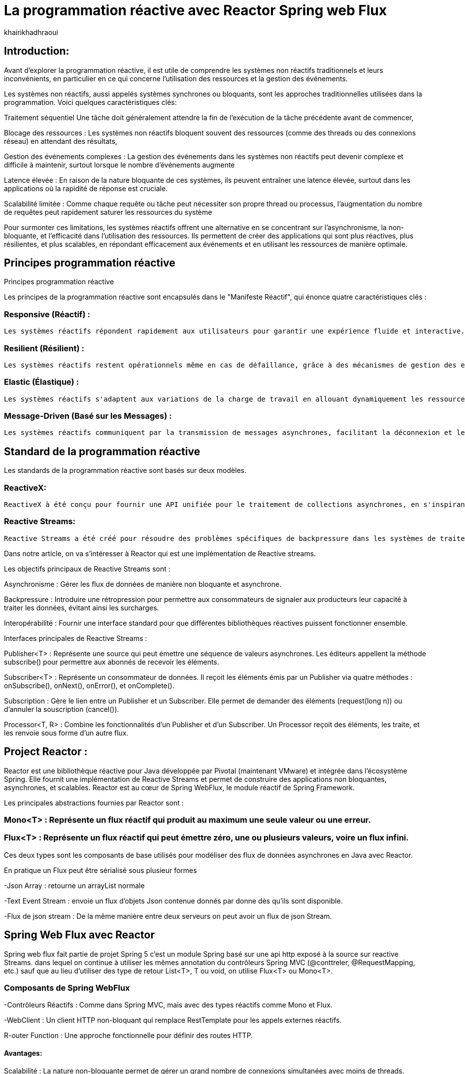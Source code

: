 = La programmation réactive avec Reactor Spring web Flux  
:showtitle:
:page-navtitle: La programmation réactive avec Reactor Spring web Flux  
:page-excerpt: 
:layout: post
:author: khairikhadhraoui
:page-tags: 
:page-vignette: programation-reactive.jpg
:page-liquid:
:page-categories: software news

== Introduction:

Avant d'explorer la programmation réactive, il est utile de comprendre les systèmes non réactifs traditionnels et leurs inconvénients, en particulier en ce qui concerne l'utilisation des ressources et la gestion des événements. 

Les systèmes non réactifs, aussi appelés systèmes synchrones ou bloquants, sont les approches traditionnelles utilisées dans la programmation. Voici quelques caractéristiques clés:  


Traitement séquentiel Une tâche doit généralement attendre la fin de l'exécution de la tâche précédente avant de commencer, 

Blocage des ressources : Les systèmes non réactifs bloquent souvent des ressources (comme des threads ou des connexions réseau) en attendant des résultats, 

Gestion des événements complexes : La gestion des événements dans les systèmes non réactifs peut devenir complexe et difficile à maintenir, surtout lorsque le nombre d'événements augmente 

Latence élevée : En raison de la nature bloquante de ces systèmes, ils peuvent entraîner une latence élevée, surtout dans les applications où la rapidité de réponse est cruciale.  

Scalabilité limitée : Comme chaque requête ou tâche peut nécessiter son propre thread ou processus, l'augmentation du nombre de requêtes peut rapidement saturer les ressources du système 

 

Pour surmonter ces limitations, les systèmes réactifs offrent une alternative en se concentrant sur l'asynchronisme, la non-bloquante, et l'efficacité dans l'utilisation des ressources. Ils permettent de créer des applications qui sont plus réactives, plus résilientes, et plus scalables, en répondant efficacement aux événements et en utilisant les ressources de manière optimale. 

== Principes programmation réactive  

Principes programmation réactive  

Les principes de la programmation réactive sont encapsulés dans le "Manifeste Réactif", qui énonce quatre caractéristiques clés : 

=== Responsive (Réactif) : 
  
  Les systèmes réactifs répondent rapidement aux utilisateurs pour garantir une expérience fluide et interactive. 

=== Resilient (Résilient) : 
  
  Les systèmes réactifs restent opérationnels même en cas de défaillance, grâce à des mécanismes de gestion des erreurs et de redondance. 

=== Elastic (Élastique) : 
  
  Les systèmes réactifs s'adaptent aux variations de la charge de travail en allouant dynamiquement les ressources nécessaires. 

=== Message-Driven (Basé sur les Messages) : 
  
  Les systèmes réactifs communiquent par la transmission de messages asynchrones, facilitant la déconnexion et le découplage des composants. 

== Standard de la programmation réactive 

Les standards de la programmation réactive sont basés sur deux modèles. 

=== ReactiveX:
 
 ReactiveX à été conçu pour fournir une API unifiée pour le traitement de collections asynchrones, en s'inspirant des méthodes des collections synchrones (comme map, filter, reduce). Il est souvent utilisé pour gérer des événements utilisateur, des requêtes réseau, et d'autres opérations asynchrones dans des applications interactives. Ces implémentations connues sont : RxJava et RxJs. 

=== Reactive Streams:
  
  Reactive Streams a été créé pour résoudre des problèmes spécifiques de backpressure dans les systèmes de traitement de données asynchrones, en définissant un ensemble minimal d'interfaces pour garantir une gestion cohérente et efficace des flux de données entre différentes bibliothèques réactives dans l'écosystème JVM. Ces implementation connues sont Akka Reactor Vertex et RxJAVA2 

Dans notre article, on va s'intéresser à Reactor qui est une implémentation de Reactive streams. 

Les objectifs principaux de Reactive Streams sont : 

Asynchronisme : Gérer les flux de données de manière non bloquante et asynchrone. 

Backpressure : Introduire une rétropression pour permettre aux consommateurs de signaler aux producteurs leur capacité à traiter les données, évitant ainsi les surcharges. 

Interopérabilité : Fournir une interface standard pour que différentes bibliothèques réactives puissent fonctionner ensemble. 

Interfaces principales de Reactive Streams : 

Publisher<T> : Représente une source qui peut émettre une séquence de valeurs asynchrones. Les éditeurs appellent la méthode subscribe() pour permettre aux abonnés de recevoir les éléments. 

Subscriber<T> : Représente un consommateur de données. Il reçoit les éléments émis par un Publisher via quatre méthodes : onSubscribe(), onNext(), onError(), et onComplete(). 

Subscription : Gère le lien entre un Publisher et un Subscriber. Elle permet de demander des éléments (request(long n)) ou d'annuler la souscription (cancel()). 

Processor<T, R> : Combine les fonctionnalités d'un Publisher et d'un Subscriber. Un Processor reçoit des éléments, les traite, et les renvoie sous forme d'un autre flux. 

== Project Reactor : 

Reactor est une bibliothèque réactive pour Java développée par Pivotal (maintenant VMware) et intégrée dans l'écosystème Spring. Elle fournit une implémentation de Reactive Streams et permet de construire des applications non bloquantes, asynchrones, et scalables. Reactor est au cœur de Spring WebFlux, le module réactif de Spring Framework. 

Les principales abstractions fournies par Reactor sont : 

=== Mono<T> : Représente un flux réactif qui produit au maximum une seule valeur ou une erreur. 

=== Flux<T> : Représente un flux réactif qui peut émettre zéro, une ou plusieurs valeurs, voire un flux infini. 

Ces deux types sont les composants de base utilisés pour modéliser des flux de données asynchrones en Java avec Reactor. 

En pratique un Flux peut être sérialisé sous plusieur formes  

-Json Array : retourne un arrayList normale 

-Text Event Stream : envoie un flux d'objets Json contenue donnés par donne dès qu’ils sont disponible. 

-Flux de json stream : De la même manière entre deux serveurs on peut avoir un flux de  json Stream. 

== Spring Web Flux avec Reactor  

Spring web flux fait partie de projet Spring 5  c'est un module Spring basé sur une api http exposé à la source sur reactive Streams. dans lequel on continue à utiliser les mêmes annotation du contrôleurs Spring MVC (@conttreler, @RequestMapping, etc.) sauf que au lieu d'utiliser des type de retour List<T>, T ou void, on utilise Flux<T> ou Mono<T>.  

=== Composants de Spring WebFlux 

-Contrôleurs Réactifs : Comme dans Spring MVC, mais avec des types réactifs comme Mono et Flux. 

-WebClient : Un client HTTP non-bloquant qui remplace RestTemplate pour les appels externes réactifs. 

R-outer Function : Une approche fonctionnelle pour définir des routes HTTP. 

==== Avantages: 

Scalabilité : La nature non-bloquante permet de gérer un grand nombre de connexions simultanées avec moins de threads. 

Performance : Idéal pour les applications nécessitant une faible latence et une haute performance. 

Flexibilité : Peut être utilisé pour des microservices, des applications Web, ou même des applications fonctionnant avec d'autres paradigmes réactifs comme RxJava. 

Configuration d'un projet Spring WebFlux 

== Configuration Maven :  

Pour configurer un projet Maven avec Spring WebFlux et Reactor, il est essentiel d'ajouter les dépendances appropriées dans le fichier pom.xml. Voici les étapes à suivre pour inclure ces dépendances. 
[source,plain]
----
 <dependency>
  <groupId>org.springframework.boot</groupId>
  <artifactId>spring-boot-starter-webflux</artifactId>
</dependency>
<!-- https://mvnrepository.com/artifact/org.projectreactor/reactor-spring -->
<dependency>
    <groupId>org.projectreactor</groupId>
    <artifactId>reactor-spring</artifactId>
    <version>1.0.1.RELEASE</version>
</dependency>
----

=== Création d'un contrôleur réactif: 

 
[source,java]
----
@RestController 

 public class ReactiveController { 
 	  @GetMapping("/hello")  
        public Mono<String> sayHello() {   
          return Mono.just("Hello, WebFlux!"); 
 }  
----

[source,java]
----
@GetMapping("/numbers")  
  public Flux<Integer> getNumbers() {  
    return Flux.range(1, 10) .delayElements(Duration.ofMillis(100));  
  }  
} 
----

=== Exemple d'utilisation de WebClient : 

[source,java]
----
public class WebClientExample { 
  private final WebClient webClient =WebClient.create("http://example.com"); 
    public Mono<String> fetchData() { 
 	    return webClient.get() .uri("/api/data") .retrieve()  
          .bodyToMono(String.class);    
  } 
 } 
----

=== Gestion du Backpressure 

Le backpressure est une composante essentielle dans les systèmes réactifs pour gérer le flux de données entre les producteurs et les consommateurs. Avec Reactor, vous pouvez contrôler le backpressure via des opérateurs comme limitRate. 

Exemple d'utilisation de limitRate pour réguler la consommation des données : 

[source,java]
---- 

Flux<Integer> flux = WebClient.create("http://example.com")  
  .get()  
  .uri("/api/large-stream")  
  .retrieve() .bodyToFlux(Integer.class)  
  .limitRate(5); 
  flux.subscribe(data -> { // Traitement des données  
    System.out.println("Received: " + data);  
}); 

----

== Conclusion 

Spring Reactor propulse le développement d'applications modernes vers de nouveaux sommets en leur conférant réactivité, performance et résilience. En s'alignant sur le Reactive Manifesto, cette technologie ouvre la voie à des systèmes distribués agiles et efficaces. Toutefois, son adoption requiert une solide compréhension des concepts fondamentaux et une évaluation minutieuse des besoins spécifiques de chaque projet.

Face à l'évolution rapide des architectures modernes (cloud, microservices, événements), la programmation réactive s'impose comme une approche incontournable. Il est passionnant d'envisager les prochaines avancées dans ce domaine et d'imaginer les nouveaux outils qui transformeront encore davantage notre façon de concevoir des systèmes réactifs.
